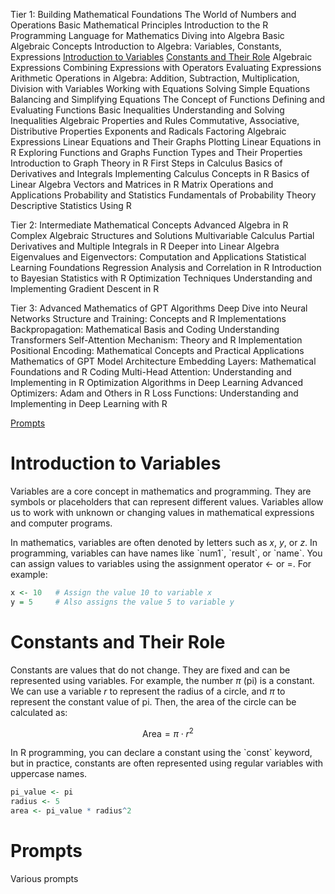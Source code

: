 
Tier 1: Building Mathematical Foundations
    The World of Numbers and Operations
        Basic Mathematical Principles
        Introduction to the R Programming Language for Mathematics
    Diving into Algebra
        Basic Algebraic Concepts
            Introduction to Algebra: Variables, Constants, Expressions
                [[#algebra-variables][Introduction to Variables]]
                [[#algebra-constants][Constants and Their Role]]
                Algebraic Expressions
                Combining Expressions with Operators
                Evaluating Expressions
            Arithmetic Operations in Algebra: Addition, Subtraction, Multiplication, Division with Variables
        Working with Equations
            Solving Simple Equations
            Balancing and Simplifying Equations
        The Concept of Functions
            Defining and Evaluating Functions
        Basic Inequalities
            Understanding and Solving Inequalities
        Algebraic Properties and Rules
            Commutative, Associative, Distributive Properties
            Exponents and Radicals
        Factoring Algebraic Expressions
        Linear Equations and Their Graphs
            Plotting Linear Equations in R
    Exploring Functions and Graphs
        Function Types and Their Properties
        Introduction to Graph Theory in R
    First Steps in Calculus
        Basics of Derivatives and Integrals
        Implementing Calculus Concepts in R
    Basics of Linear Algebra
        Vectors and Matrices in R
        Matrix Operations and Applications
    Probability and Statistics
        Fundamentals of Probability Theory
        Descriptive Statistics Using R

Tier 2: Intermediate Mathematical Concepts
    Advanced Algebra in R
        Complex Algebraic Structures and Solutions
    Multivariable Calculus
        Partial Derivatives and Multiple Integrals in R
    Deeper into Linear Algebra
        Eigenvalues and Eigenvectors: Computation and Applications
    Statistical Learning Foundations
        Regression Analysis and Correlation in R
        Introduction to Bayesian Statistics with R
    Optimization Techniques
        Understanding and Implementing Gradient Descent in R

Tier 3: Advanced Mathematics of GPT Algorithms
    Deep Dive into Neural Networks
        Structure and Training: Concepts and R Implementations
        Backpropagation: Mathematical Basis and Coding
    Understanding Transformers
        Self-Attention Mechanism: Theory and R Implementation
        Positional Encoding: Mathematical Concepts and Practical Applications
    Mathematics of GPT Model Architecture
        Embedding Layers: Mathematical Foundations and R Coding
        Multi-Head Attention: Understanding and Implementing in R
    Optimization Algorithms in Deep Learning
        Advanced Optimizers: Adam and Others in R
        Loss Functions: Understanding and Implementing in Deep Learning with R

[[#prompts][Prompts]]

* Introduction to Variables
:PROPERTIES:
:CUSTOM_ID: algebra-variables
:END:
Variables are a core concept in mathematics and programming. They are symbols or placeholders that can represent different values. Variables allow us to work with unknown or changing values in mathematical expressions and computer programs.

In mathematics, variables are often denoted by letters such as \(x\), \(y\), or \(z\). In programming, variables can have names like `num1`, `result`, or `name`. You can assign values to variables using the assignment operator <- or =. For example:

#+BEGIN_SRC R
x <- 10   # Assign the value 10 to variable x
y = 5     # Also assigns the value 5 to variable y
#+END_SRC

* Constants and Their Role
:PROPERTIES:
:CUSTOM_ID: algebra-constants
:END:
Constants are values that do not change. They are fixed and can be represented using variables. For example, the number \(\pi\) (pi) is a constant. We can use a variable \(r\) to represent the radius of a circle, and \(\pi\) to represent the constant value of pi. Then, the area of the circle can be calculated as:

\[
\text{Area} = \pi \cdot r^2
\]

In R programming, you can declare a constant using the `const` keyword, but in practice, constants are often represented using regular variables with uppercase names.

#+BEGIN_SRC R
pi_value <- pi
radius <- 5
area <- pi_value * radius^2
#+END_SRC

* Prompts
:PROPERTIES:
:CUSTOM_ID: prompts
:END:
Various prompts
